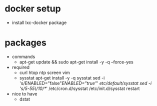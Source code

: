 # machine-setup todo
* docker setup
 - install lxc-docker package
* packages
 - commands
   - apt-get update && sudo apt-get install -y -q --force-yes
 - required
   - curl htop ntp screen vim
   - sysstat
      apt-get install -y -q sysstat
      sed -i 's/ENABLED="false"/ENABLED="true"/' /etc/default/sysstat
      sed -i 's/5-55\/10/*/' /etc/cron.d/sysstat
      /etc/init.d/sysstat restart
 - nice to have
   - dstat
